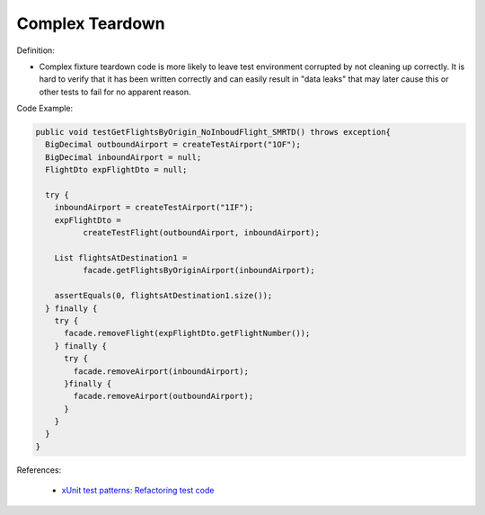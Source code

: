 Complex Teardown
^^^^^
Definition:

* Complex fixture teardown code is more likely to leave test environment corrupted by not cleaning up correctly. It is hard to verify that it has been written correctly and can easily result in "data leaks" that may later cause this or other tests to fail for no apparent reason.


Code Example:

.. code-block:: java
  
  public void testGetFlightsByOrigin_NoInboudFlight_SMRTD() throws exception{
    BigDecimal outboundAirport = createTestAirport("1OF");
    BigDecimal inboundAirport = null;
    FlightDto expFlightDto = null;

    try {
      inboundAirport = createTestAirport("1IF");
      expFlightDto = 
            createTestFlight(outboundAirport, inboundAirport);
      
      List flightsAtDestination1 =
            facade.getFlightsByOriginAirport(inboundAirport);
      
      assertEquals(0, flightsAtDestination1.size());
    } finally {
      try {
        facade.removeFlight(expFlightDto.getFlightNumber());
      } finally {
        try {
          facade.removeAirport(inboundAirport);
        }finally {
          facade.removeAirport(outboundAirport);
        }
      }
    }
  }


References:

 * `xUnit test patterns: Refactoring test code <https://books.google.com.br/books?hl=pt-BR&lr=&id=-izOiCEIABQC&oi=fnd&pg=PT19&dq=%22test+code%22+AND+(%22test*+smell*%22+OR+antipattern*+OR+%22poor+quality%22)&ots=YL71coYZkx&sig=s3U1TNqypvSAzSilSbex5lnHonk#v=onepage&q=%22test%20code%22%20AND%20(%22test*%20smell*%22%20OR%20antipattern*%20OR%20%22poor%20quality%22)&f=false>`_

